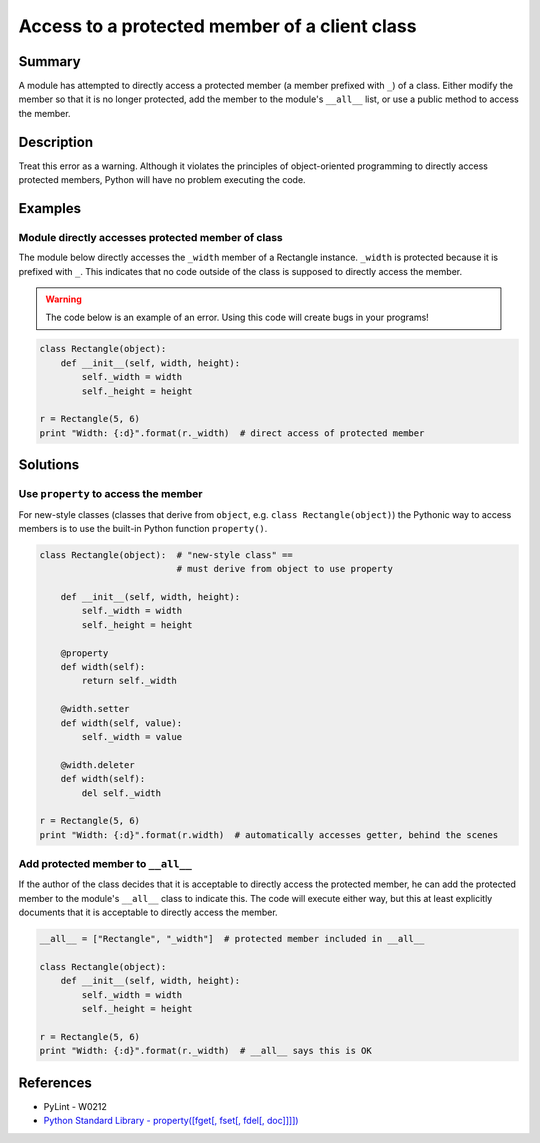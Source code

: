 Access to a protected member of a client class
==============================================

Summary
-------

A module has attempted to directly access a protected member (a member prefixed with ``_``) of a class. Either modify the member so that it is no longer protected, add the member to the module's ``__all__`` list, or use a public method to access the member.

Description
-----------

Treat this error as a warning. Although it violates the principles of object-oriented programming to directly access protected members, Python will have no problem executing the code.

Examples
----------

Module directly accesses protected member of class
..................................................

The module below directly accesses the ``_width`` member of a Rectangle instance. ``_width`` is protected because it is prefixed with ``_``. This indicates that no code outside of the class is supposed to directly access the member.

.. warning:: The code below is an example of an error. Using this code will create bugs in your programs!

.. code:: python

    class Rectangle(object):
        def __init__(self, width, height):
            self._width = width
            self._height = height

    r = Rectangle(5, 6)
    print "Width: {:d}".format(r._width)  # direct access of protected member

Solutions
---------

Use ``property`` to access the member
.....................................

For new-style classes (classes that derive from ``object``, e.g. ``class Rectangle(object)``) the Pythonic way to access members is to use the built-in Python function ``property()``.

.. code:: python

    class Rectangle(object):  # "new-style class" == 
                              # must derive from object to use property

        def __init__(self, width, height):
            self._width = width
            self._height = height

        @property
        def width(self):
            return self._width

        @width.setter
        def width(self, value):
            self._width = value
        
        @width.deleter
        def width(self):
            del self._width

    r = Rectangle(5, 6)
    print "Width: {:d}".format(r.width)  # automatically accesses getter, behind the scenes

Add protected member to ``__all__``
...................................

If the author of the class decides that it is acceptable to directly access the protected member, he can add the protected member to the module's ``__all__`` class to indicate this. The code will execute either way, but this at least explicitly documents that it is acceptable to directly access the member.

.. code:: python

    __all__ = ["Rectangle", "_width"]  # protected member included in __all__

    class Rectangle(object):
        def __init__(self, width, height):
            self._width = width
            self._height = height

    r = Rectangle(5, 6)
    print "Width: {:d}".format(r._width)  # __all__ says this is OK

References
----------
- PyLint - W0212
- `Python Standard Library - property([fget[, fset[, fdel[, doc]]]]) <https://docs.python.org/2/library/functions.html#property>`_
